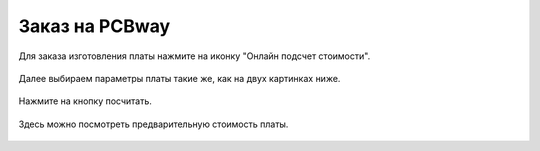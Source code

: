 Заказ на PCBway
================

Для заказа изготовления платы нажмите на иконку "Онлайн подсчет стоимости". 


.. figure:: _static/Pictures/PCBway/pcbway1.png
    :scale: 50 %
    :align: center


Далее выбираем параметры платы такие же, как на двух картинках ниже.

.. figure:: _static/Pictures/PCBway/pcbway2.png
    :scale: 40 %
    :align: center


Нажмите на кнопку посчитать.

.. figure:: _static/Pictures/PCBway/pcbway3.png
    :scale: 40 %
    :align: center


Здесь можно посмотреть предварительную стоимость платы.

.. figure:: _static/Pictures/PCBway/pcbway4.png
    :scale: 80 %
    :align: center







































































































































































































































